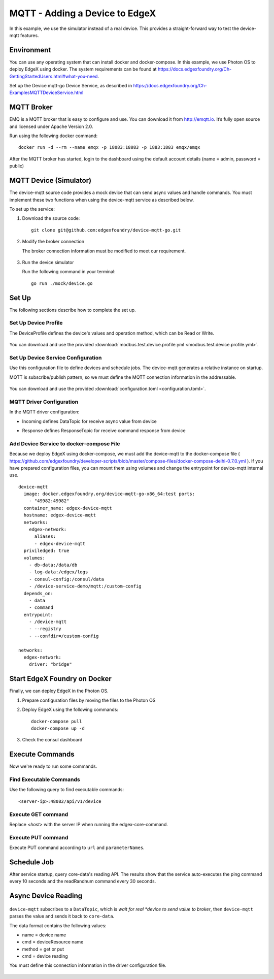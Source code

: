 ###############################
MQTT - Adding a Device to EdgeX
###############################

In this example, we use the simulator instead of a real device. This provides a straight-forward way to test the device-mqtt features.

.. image:: MQTTdiagram.png
    :scale: 50%
    :alt: MQTT Setup

Environment
-----------

You can use any operating system that can install docker and docker-compose. In this example, we use Photon OS to deploy EdgeX using docker. The system requirements can be found at https://docs.edgexfoundry.org/Ch-GettingStartedUsers.html#what-you-need.

.. image:: PhotonOS.png
    :scale: 50%
    :alt: Photon Operating System

.. image:: PhotonOSversion.png
    :scale: 50%
    :alt: Version Information


Set up the Device mqtt-go Device Service, as described in https://docs.edgexfoundry.org/Ch-ExamplesMQTTDeviceService.html

MQTT Broker
-----------

EMQ is a MQTT broker that is easy to configure and use. You can download it from http://emqtt.io. It’s fully open source and licensed under Apache Version 2.0. 

Run using the following docker command::

    docker run -d --rm --name emqx -p 18083:18083 -p 1883:1883 emqx/emqx

After the MQTT broker has started, login to the dashboard using the default account details (name = admin, password = public)

.. image:: MQTTBroker.png
    :scale: 50%
    :alt: MQTT Broker

MQTT Device (Simulator)
-----------------------

The device-mqtt source code provides a mock device that can send async values and handle commands. You must implement these two functions when using the device-mqtt service as described below.

.. image:: MQTTDeviceService.png
    :scale: 50%
    :alt: MQTT Device Service

To set up the service:

1. Download the source code::

    git clone git@github.com:edgexfoundry/device-mqtt-go.git

2. Modify the broker connection

   The broker connection information must be modified to meet our requirement. 

    .. image:: devicegoSetup.png
        :scale: 50%
        :alt: device.go Set Up

3. Run the device simulator

   Run the following command in your terminal::
 
    go run ./mock/device.go

Set Up
------

The following sections describe how to complete the set up.

Set Up Device Profile
=====================

The DeviceProfile defines the device's values and operation method, which can be Read or Write. 

    .. image:: deviceprofile.png
        :scale: 50%
        :alt: Device profile

You can download and use the provided :download:`modbus.test.device.profile.yml
<modbus.test.device.profile.yml>`.


Set Up Device Service Configuration
===================================

Use this configuration file to define devices and schedule jobs. The device-mqtt generates a relative instance on startup.

MQTT is subscribe/publish pattern, so we must define the MQTT connection information in the addressable.

    .. image:: configuration_MQTT.png
        :scale: 50%
        :alt: configuration.toml File

You can download and use the provided :download:`configuration.toml
<configuration.toml>`.

MQTT Driver Configuration
=========================

In the MQTT driver configuration:

* Incoming defines DataTopic for receive async value from device
* Response defines ResponseTopic for receive command response from device

    .. image:: IncomingResponse.png
        :scale: 50%
        :alt: configuration.toml Incoming and Response Entries

Add Device Service to docker-compose File
=========================================

Because we deploy EdgeX using docker-compose, we must add the device-mqtt to the docker-compose file ( https://github.com/edgexfoundry/developer-scripts/blob/master/compose-files/docker-compose-delhi-0.7.0.yml ). If you have prepared configuration files, you can mount them using volumes and change the entrypoint for device-mqtt internal use.

::

    device-mqtt
      image: docker.edgexfoundry.org/device-mqtt-go-x86_64:test ports:
        - "49982:49982"
      container_name: edgex-device-mqtt
      hostname: edgex-device-mqtt
      networks:
        edgex-network:
          aliases:
          - edgex-device-mqtt
      priviledged: true
      volumes:
        - db-data:/data/db
        - log-data:/edgex/logs
        - consul-config:/consul/data
        - /device-service-demo/mqtt:/custom-config
      depends_on:
        - data
        - command
      entrypoint:
        - /device-mqtt
        - --registry
        - --confdir=/custom-config

    networks:
      edgex-network:
        driver: "bridge"

Start EdgeX Foundry on Docker
-----------------------------

Finally, we can deploy EdgeX in the Photon OS.

1. Prepare configuration files by moving the files to the Photon OS

2. Deploy EdgeX using the following commands::

    docker-compose pull
    docker-compose up -d

  .. image:: startEdgeX.png
      :scale: 50%
      :alt: Start EdgeX

3. Check the consul dashboard

    .. image:: consul_MQTT.png
        :scale: 50%
        :alt: Consul Dashboard


Execute Commands
----------------

Now we're ready to run some commands.

Find Executable Commands
========================

Use the following query to find executable commands::

    <server-ip>:48082/api/v1/device

.. image:: commands_MQTT.png
    :scale: 50%
    :alt: Executable Commands

Execute GET command
===================

Replace *<host>* with the server IP when running the edgex-core-command.

    .. image:: getcommand_MQTT.png
        :scale: 50%
        :alt: GET Command

Execute PUT command
===================

Execute PUT command according to ``url`` and ``parameterNames``.

    .. image:: putcommand_MQTT.png
        :scale: 50%
        :alt: PUT Command

    .. image:: putbody.png
        :scale: 50%
        :alt: PUT Command Body

Schedule Job
------------

After service startup, query core-data's reading API. The results show that the service auto-executes the ping command every 10 seconds and the readRandnum command every 30 seconds.

    .. image:: scheduleconfig_MQTT.png
        :scale: 50%
        :alt: Schedule Configuration

    .. image:: getreading_MQTT.png
        :scale: 50%
        :alt: GET Readings

Async Device Reading
--------------------

    .. image:: asyncreading.png
        :scale: 50%
        :alt: Async Device Reading

``device-mqtt`` subscribes to a ``DataTopic``, which is *wait* *for* *real *device* *to* *send* *value* *to* *broker*, then ``device-mqtt`` parses the value and sends it back to ``core-data``.

The data format contains the following values:

* name = device name
* cmd = deviceResource name
* method = get or put
* cmd = device reading

You must define this connection information in the driver configuration file.

    .. image:: connection.png
        :scale: 50%
        :alt: Connection Information





